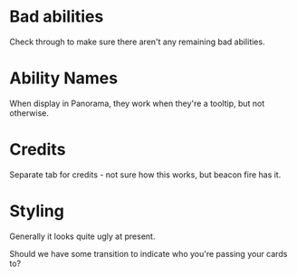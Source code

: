 * Bad abilities
Check through to make sure there aren't any remaining bad abilities.

* Ability Names
When display in Panorama, they work when they're a tooltip, but not otherwise.

* Credits
Separate tab for credits - not sure how this works, but beacon fire has it.

* Styling
Generally it looks quite ugly at present.

Should we have some transition to indicate who you're passing your cards to?


